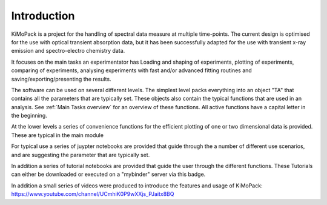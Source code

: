 Introduction
=============

KiMoPack is a project for the handling of spectral data measure at
multiple time-points. The current design is optimised for the use with
optical transient absorption data, but it has been successfully adapted
for the use with transient x-ray emission and spectro-electro chemistry
data.

It focuses on the main tasks an experimentator has
Loading and shaping of experiments, plotting of experiments, comparing of experiments,
analysing experiments with fast and/or advanced fitting routines and saving/exporting/presenting 
the results. 

The software can be used on several different levels. The simplest level packs everything 
into an object "TA" that contains all the parameters that are typically set. 
These objects also contain the typical functions that are used in an analysis. 
See :ref:`Main Tasks overview` for an overview of these functions. 
All active functions have a capital letter in the beginning.

At the lower levels a series of convenience functions for the efficient plotting of
one or two dimensional data is provided. These are typical in the main module 

For typical use a series of juypter notebooks are provided that guide 
through the a number of different use scenarios, and are suggesting the 
parameter that are typically set.

In addition a series of tutorial notebooks are provided that guide the user through the different functions. These Tutorials can either be downloaded or executed on a "mybinder" server via this badge.
 .. image:: https://mybinder.org/badge_logo.svg		  
	:target: https://mybinder.org/v2/gh/erdzeichen/KiMoPack/HEAD
	
In addition a small series of videos were produced to introduce the features and usage of KiMoPack: https://www.youtube.com/channel/UCmhiK0P9wXXjs_PJaitx8BQ
